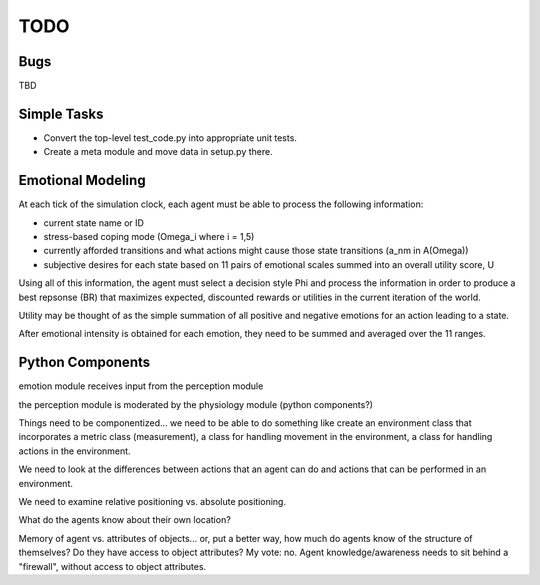 ~~~~
TODO
~~~~

Bugs
====

TBD


Simple Tasks
============

* Convert the top-level test_code.py into appropriate unit tests.

* Create a meta module and move data in setup.py there.


Emotional Modeling
==================

At each tick of the simulation clock, each agent must be able to process the
following information:

* current state name or ID

* stress-based coping mode (Omega_i where i = 1,5)

* currently afforded transitions and what actions might cause those state
  transitions (a_nm in A(Omega))

* subjective desires for each state based on 11 pairs of emotional scales
  summed into an overall utility score, U

Using all of this information, the agent must select a decision style Phi and
process the information in order to produce a best repsonse (BR) that maximizes
expected, discounted rewards or utilities in the current iteration of the world.

Utility may be thought of as the simple summation of all positive and negative
emotions for an action leading to a state.

After emotional intensity is obtained for each emotion, they need to be summed
and averaged over the 11 ranges.


Python Components
=================

emotion module receives input from the perception module

the perception module is moderated by the physiology module (python components?)

Things need to be componentized... we need to be able to do something like
create an environment class that incorporates a metric class (measurement), a
class for handling movement in the environment, a class for handling actions in
the environment.

We need to look at the differences between actions that an agent can do and
actions that can be performed in an environment.

We need to examine relative positioning vs. absolute positioning.

What do the agents know about their own location?

Memory of agent vs. attributes of objects... or, put a better way, how much do
agents know of the structure of themselves? Do they have access to object
attributes? My vote: no. Agent knowledge/awareness needs to sit behind a
"firewall", without access to object attributes.
